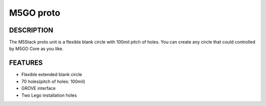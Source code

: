 M5GO proto
=============

.. image:: ../../_static/product_pics/M5GO/M5GO_Unit_proto.png

DESCRIPTION
-----------

The M5Stack proto unit is a flexible blank circle with 100mil pitch of holes. You can create any circle
that could controlled by M5GO Core as you like.

FEATURES
--------

-  Flexible extended blank circle
-  70 holes(pitch of holes: 100mil)
-  GROVE interface
-  Two Lego installation holes
